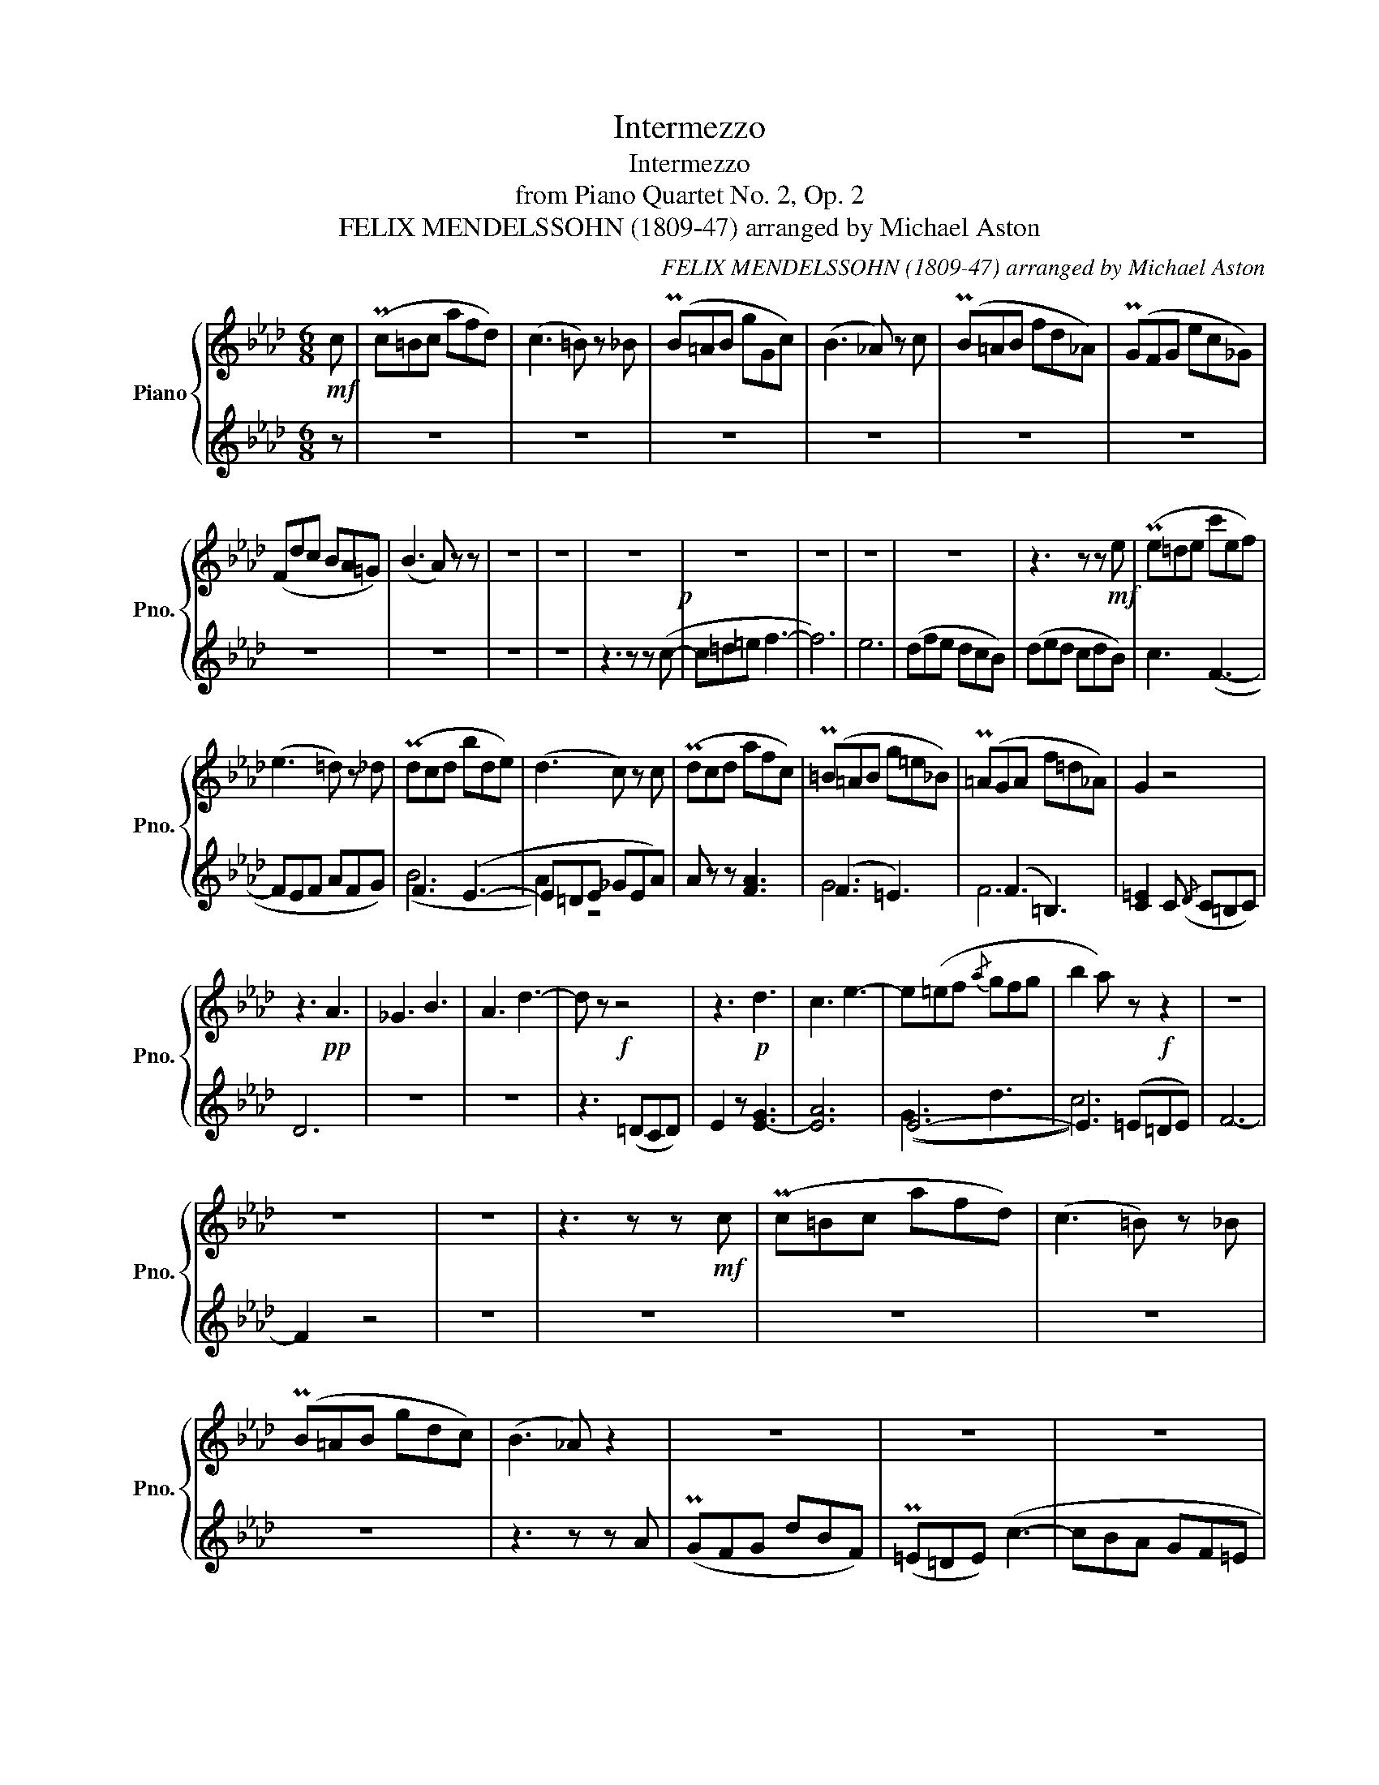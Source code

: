 X:1
T:Intermezzo
T:Intermezzo
T:from Piano Quartet No. 2, Op. 2
T:FELIX MENDELSSOHN (1809-47) arranged by Michael Aston
C:FELIX MENDELSSOHN (1809-47) arranged by Michael Aston
%%score { ( 1 4 ) | ( 2 3 ) }
L:1/8
M:6/8
K:Ab
V:1 treble nm="Piano" snm="Pno."
V:4 treble 
V:2 treble 
V:3 treble 
V:1
!mf! c | (Pc=Bc afd) | (c3 =B) z _B | (PB=AB gGc) | (B3 _A) z c | (PB=AB fd_A) | (PGFG ec_G) | %7
 (Fdc BA=G) | (B3 A) z z | z6 | z6 | z6!p! | z6 | z6 | z6 | z6 | z3 z z!mf! e | (Pe=de c'ef) | %18
 (e3 =d) z _d | (Pdcd bde) | (d3 c) z c | (Pdcd afc) | (P=B=AB g=e_B) | (P=AGA f=d_A) | G2 z4 | %25
 z3!pp! A3 | _G3 B3 | A3 d3- | d z!f! z4 | z3!p! d3 | c3 e3- | e(=ef{/a} gfg | b2 a) z!f! z2 | z6 | %34
 z6 | z6 | z3 z z!mf! c | (Pc=Bc afd) | (c3 =B) z _B | (PB=AB gdc) | (B3 _A) z2 | z6 | z6 | z6 | %44
!f! (f2 e dc=B) | c6- | c!p!(dc) z (BA) | z (AG) z (F=E) | z6 |!f! (c2 =d =efg | a) z z!p! f2 z | %51
 d2 z c2 z |!p! (c6- | c3 d3) | =e3- e2 c | (d3 c3) |!pp! c2 z z Ac | z fa z fa | z c'b z bg | %59
 z =eg ege | f z z FA!p!F | [B=e]6 |!pp! [Af]6!pp! | [B=e]6 | A2 c AcA |"_cresc." =AFA cAF | %66
 FB=d B3 | [=B=d]6 | [cg] z z z2 (c | d3 c3) |!f! (f2 c dBG) | (F3 !turn!A2 G | F2) z4 | %73
!mp! z3 (f'2 =a) | (c'b) z4 | z3"_cresc." (g'2 =b) | (=d'c') z4 | z3!8va(! c''2 =e' | %78
!f! (f'c'd'!8va)! =abg) | (f3 !turn!_a2 g | f)!pp! z z"_dolce" (_g3 | f3 e3) | (f3 e3 | d3 c3 | %84
 B) z z4 | z6 | c'3 d'3- | d'(ba gf=e | f) z z4!p! | z6 | z6 | z6 | z6 | z6 | z6 | z6 | z3 z z (c | %97
 d3 c3) | c z z z _GF | z BF z b=e | [ac']6 | [gb]6 | [fa]6 | (f3 =e3 |!pp! f2) z z Ac | %105
 z cf z fa | z ac' z c'f' | z f'a' z!8va(! a'c'' | a''!8va)! z z A z2 | F z z z2 z |] %110
V:2
 z | z6 | z6 | z6 | z6 | z6 | z6 | z6 | z6 | z6 | z6 | z3 z z (c- | c=d=e f3- | f6) | e6 | %15
 (dfe dcB) | (ded cdB) | c3 (F3- | FEF AFG) | F3 (E3- | E=DE _GEA) | A z z [FA]3 | (F3 =E3) | %23
 (F3 =B,3) | [C=E]2 C({/D} C=B,C) | D6 | z6 | z6 | z3 (=DCD) | E2 z [E-G]3 | [EA]6 | E6- | %32
 E3 (=E=DE) | F6- | F2 z4 | z6 | z6 | z6 | z6 | z6 | z3 z z A | (PGFG dBF) | (P=E=DE) (c3- | %43
 cBA GF=E | F2) z4 | z6 | z3 F2 z | D2 z B,2 z | A,2 z4 | (=E2 F GAB | c) z z A2 z | B2 z B2 z | %52
 AFA FAF | AFA FAc | cBG BGB | G=EG BGE | [A,F][A,F][CA] FCF | FAc FAc | =EGc EGc | =EBE GEB | %60
 AFA z z (C | D3 C3) | C z z FCF | B,GB, CGC | CFA FAF | C=A,C A,CA, | B,FB z z (G | A3 G3) | %68
 G z z4 | [=EG]6 | F3 GFD | C6- | C2 z4 | =A3- A2 c | (f3 B3) | =B3- B2 =d | g3 z z (c | d3 c3) | %78
 (fcd =ABG) | (_A3 B3 | A) z z B3 | A6- | A3 _G3 | B3 F3 | F6 | [FG]6 | [FA]6 | (G3 B3 | %88
 [FA]) z z (_G3 | F3 E3) | (F3 E3 | D3 C3) | (D2 F E2 D | C2 B, E2 D | C2) F A3- | A(BA GF=E) | %96
 F z z z FC | z FD z =EC | z FC F_E=A, | FDB, F=EC | [F,F] z z z z (c | d3 c3) | (d3 c3) | %103
 (=B3 _B3 | A2) z z CF | z FA z Ac | z cf z fa | z ac' z c'f' | a' z z C z2 | A, z z z2 z |] %110
V:3
 x | x6 | x6 | x6 | x6 | x6 | x6 | x6 | x6 | x6 | x6 | x6 | x6 | x6 | x6 | x6 | x6 | x6 | x6 | %19
 (B6 | A2) z4 | x6 | G6 | F6 | x6 | x6 | x6 | x6 | x6 | x6 | x6 | ((G3 d3 | c6)) | x6 | x6 | x6 | %36
 x6 | x6 | x6 | x6 | x6 | x6 | x6 | x6 | x6 | x6 | x6 | x6 | x6 | x6 | x6 | x6 | x6 | x6 | x6 | %55
 x6 | x6 | x6 | x6 | x6 | x6 | x6 | x6 | x6 | x6 | x6 | x6 | x6 | x6 | x6 | x6 | x6 | x6 | x6 | %74
 x6 | x6 | x6 | x6 | x6 | x6 | x6 | x6 | x6 | x6 | x6 | x6 | x6 | =E6 | x6 | x6 | x6 | x6 | x6 | %93
 x6 | x6 | x6 | x6 | x6 | x6 | x6 | x6 | x6 | x6 | x6 | x6 | x6 | x6 | x6 | x6 | x6 |] %110
V:4
 x | x6 | x6 | x6 | x6 | x6 | x6 | x6 | x6 | x6 | x6 | x6 | x6 | x6 | x6 | x6 | x6 | x6 | x6 | x6 | %20
 x6 | x6 | x6 | x6 | x6 | x6 | x6 | x6 | x6 | x6 | x6 | x6 | x6 | x6 | x6 | x6 | x6 | x6 | x6 | %39
 x6 | x6 | x6 | x6 | x6 | x6 | x6 | x6 | x6 | x6 | x6 | x6 | x6 | x6 | x6 | x6 | x6 | x6 | x6 | %58
 x6 | x6 | x6 | x6 | x6 | x6 | f6 | x6 | x6 | x6 | x6 | x6 | x6 | x6 | x6 | x6 | x6 | x6 | x6 | %77
 x3!8va(! x3 | x3!8va)! x3 | x6 | x6 | x6 | x6 | x6 | x6 | x6 | x6 | x6 | x6 | x6 | x6 | x6 | x6 | %93
 x6 | x6 | x6 | x6 | x6 | x6 | x6 | x6 | x6 | x6 | g6 | x6 | x6 | x6 | x4!8va(! x2 | x!8va)! x5 | %109
 x6 |] %110

